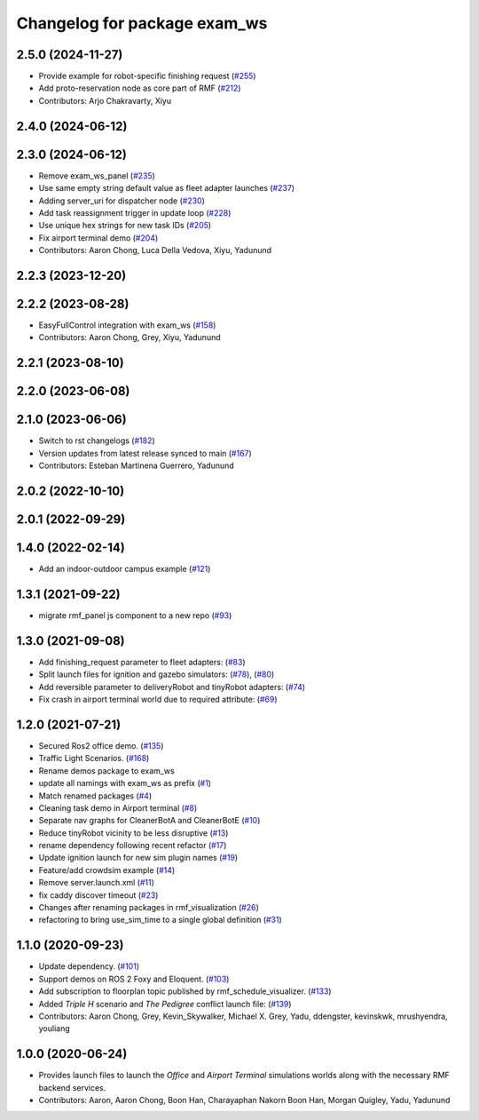 ^^^^^^^^^^^^^^^^^^^^^^^^^^^^^^^
Changelog for package exam_ws
^^^^^^^^^^^^^^^^^^^^^^^^^^^^^^^

2.5.0 (2024-11-27)
------------------
* Provide example for robot-specific finishing request (`#255 <https://github.com/open-rmf/exam_ws/issues/255>`_)
* Add proto-reservation node as core part of RMF (`#212 <https://github.com/open-rmf/exam_ws/issues/212>`_)
* Contributors: Arjo Chakravarty, Xiyu

2.4.0 (2024-06-12)
------------------

2.3.0 (2024-06-12)
------------------
* Remove exam_ws_panel (`#235 <https://github.com/open-rmf/exam_ws/pull/235>`_)
* Use same empty string default value as fleet adapter launches (`#237 <https://github.com/open-rmf/exam_ws/pull/237>`_)
* Adding server_uri for dispatcher node (`#230 <https://github.com/open-rmf/exam_ws/pull/230>`_)
* Add task reassignment trigger in update loop (`#228 <https://github.com/open-rmf/exam_ws/pull/228>`_)
* Use unique hex strings for new task IDs (`#205 <https://github.com/open-rmf/exam_ws/pull/205>`_)
* Fix airport terminal demo (`#204 <https://github.com/open-rmf/exam_ws/pull/204>`_)
* Contributors: Aaron Chong, Luca Della Vedova, Xiyu, Yadunund

2.2.3 (2023-12-20)
------------------

2.2.2 (2023-08-28)
------------------
* EasyFullControl integration with exam_ws (`#158 <https://github.com/open-rmf/exam_ws/pull/158>`_)
* Contributors: Aaron Chong, Grey, Xiyu, Yadunund

2.2.1 (2023-08-10)
------------------

2.2.0 (2023-06-08)
------------------

2.1.0 (2023-06-06)
------------------
* Switch to rst changelogs (`#182 <https://github.com/open-rmf/exam_ws/pull/182>`_)
* Version updates from latest release synced to main (`#167 <https://github.com/open-rmf/exam_ws/pull/167>`_)
* Contributors: Esteban Martinena Guerrero, Yadunund

2.0.2 (2022-10-10)
------------------

2.0.1 (2022-09-29)
------------------

1.4.0 (2022-02-14)
------------------
* Add an indoor-outdoor campus example (`#121 <https://github.com/open-rmf/exam_ws/pull/121>`_)

1.3.1 (2021-09-22)
------------------
* migrate rmf_panel js component to a new repo (`#93 <https://github.com/open-rmf/exam_ws/pull/93>`_)

1.3.0 (2021-09-08)
------------------
* Add finishing_request parameter to fleet adapters: (`#83 <https://github.com/open-rmf/exam_ws/pull/83>`_)
* Split launch files for ignition and gazebo simulators: (`#78 <https://github.com/open-rmf/exam_ws/pull/77>`_), (`#80 <https://github.com/open-rmf/exam_ws/pull/80>`_)
* Add reversible parameter to deliveryRobot and tinyRobot adapters: (`#74 <https://github.com/open-rmf/exam_ws/pull/74>`_)
* Fix crash in airport terminal world due to required attribute: (`#69 <https://github.com/open-rmf/exam_ws/pull/69>`_)

1.2.0 (2021-07-21)
------------------
* Secured Ros2 office demo. (`#135 <https://github.com/osrf/exam_ws/pull/135>`_)
* Traffic Light Scenarios. (`#168 <https://github.com/osrf/exam_ws/pull/168>`_)
* Rename demos package to exam_ws
* update all namings with exam_ws as prefix (`#1 <https://github.com/open-rmf/exam_ws/pull/1>`_)
* Match renamed packages (`#4 <https://github.com/open-rmf/exam_ws/pull/4>`_)
* Cleaning task demo in Airport terminal (`#8 <https://github.com/open-rmf/exam_ws/pull/8>`_)
* Separate nav graphs for CleanerBotA and CleanerBotE (`#10 <https://github.com/open-rmf/exam_ws/pull/10>`_)
* Reduce tinyRobot vicinity to be less disruptive (`#13 <https://github.com/open-rmf/exam_ws/pull/13>`_)
* rename dependency following recent refactor (`#17 <https://github.com/open-rmf/exam_ws/pull/17>`_)
* Update ignition launch for new sim plugin names (`#19 <https://github.com/open-rmf/exam_ws/pull/19>`_)
* Feature/add crowdsim example (`#14 <https://github.com/open-rmf/exam_ws/pull/14>`_)
* Remove server.launch.xml (`#11 <https://github.com/open-rmf/exam_ws/pull/11>`_)
* fix caddy discover timeout (`#23 <https://github.com/open-rmf/exam_ws/pull/23>`_)
* Changes after renaming packages in rmf_visualization (`#26 <https://github.com/open-rmf/exam_ws/pull/26>`_)
* refactoring to bring use_sim_time to a single global definition (`#31 <https://github.com/open-rmf/exam_ws/pull/31>`_)

1.1.0 (2020-09-23)
------------------
* Update dependency. (`#101 <https://github.com/osrf/exam_ws/pull/101>`_)
* Support demos on ROS 2 Foxy and Eloquent. (`#103 <https://github.com/osrf/exam_ws/pull/103>`_)
* Add subscription to floorplan topic published by rmf_schedule_visualizer. (`#133 <https://github.com/osrf/exam_ws/pull/133>`_)
* Added `Triple H` scenario and `The Pedigree` conflict launch file: (`#139 <https://github.com/osrf/exam_ws/pull/139>`_)
* Contributors: Aaron Chong, Grey, Kevin_Skywalker, Michael X. Grey, Yadu, ddengster, kevinskwk, mrushyendra, youliang

1.0.0 (2020-06-24)
------------------
* Provides launch files to launch the `Office` and `Airport Terminal` simulations worlds along with the necessary RMF backend services.
* Contributors: Aaron, Aaron Chong, Boon Han, Charayaphan Nakorn Boon Han, Morgan Quigley, Yadu, Yadunund
